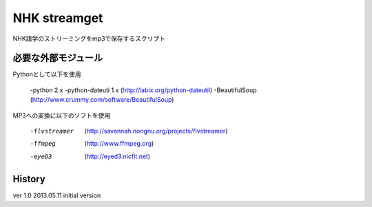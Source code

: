 NHK streamget
=============
NHK語学のストリーミングをmp3で保存するスクリプト

必要な外部モジュール
---------------------
Pythonとして以下を使用

 -python 2.x 
 -python-dateuti 1.x (http://labix.org/python-dateutil)
 -BeautifulSoup      (http://www.crummy.com/software/BeautifulSoup)

MP3への変換に以下のソフトを使用

 -flvstreamer  (http://savannah.nongnu.org/projects/flvstreamer)
 -ffmpeg       (http://www.ffmpeg.org)
 -eyeD3        (http://eyed3.nicfit.net)


History
-------
ver 1.0
2013.05.11 initial version

